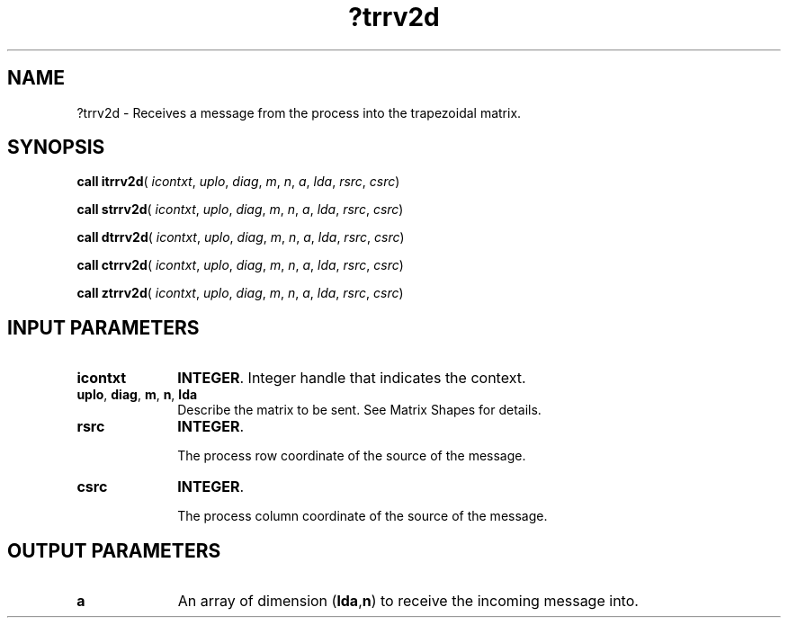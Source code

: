 .\" Copyright (c) 2002 \- 2008 Intel Corporation
.\" All rights reserved.
.\"
.TH ?trrv2d 3 "Intel Corporation" "Copyright(C) 2002 \- 2008" "Intel(R) Math Kernel Library"
.SH NAME
?trrv2d \- Receives a message from the process into the trapezoidal matrix.
.SH SYNOPSIS
.PP
\fBcall itrrv2d\fR( \fIicontxt\fR, \fIuplo\fR, \fIdiag\fR, \fIm\fR, \fIn\fR, \fIa\fR, \fIlda\fR, \fIrsrc\fR, \fIcsrc\fR)
.PP
\fBcall strrv2d\fR( \fIicontxt\fR, \fIuplo\fR, \fIdiag\fR, \fIm\fR, \fIn\fR, \fIa\fR, \fIlda\fR, \fIrsrc\fR, \fIcsrc\fR)
.PP
\fBcall dtrrv2d\fR( \fIicontxt\fR, \fIuplo\fR, \fIdiag\fR, \fIm\fR, \fIn\fR, \fIa\fR, \fIlda\fR, \fIrsrc\fR, \fIcsrc\fR)
.PP
\fBcall ctrrv2d\fR( \fIicontxt\fR, \fIuplo\fR, \fIdiag\fR, \fIm\fR, \fIn\fR, \fIa\fR, \fIlda\fR, \fIrsrc\fR, \fIcsrc\fR)
.PP
\fBcall ztrrv2d\fR( \fIicontxt\fR, \fIuplo\fR, \fIdiag\fR, \fIm\fR, \fIn\fR, \fIa\fR, \fIlda\fR, \fIrsrc\fR, \fIcsrc\fR)
.SH INPUT PARAMETERS

.TP 10
\fBicontxt\fR
.NL
\fBINTEGER\fR.  Integer handle that indicates the context.
.TP 10
\fBuplo\fR, \fBdiag\fR, \fBm\fR, \fBn\fR,  \fBlda\fR
.NL
Describe the matrix to be sent. See Matrix Shapes for details.
.TP 10
\fBrsrc\fR
.NL
\fBINTEGER\fR. 
.IP
The process row coordinate of the source of  the message. 
.TP 10
\fBcsrc\fR
.NL
\fBINTEGER\fR. 
.IP
The process column coordinate of the source of  the message.
.SH OUTPUT PARAMETERS

.TP 10
\fBa\fR
.NL
An array of dimension (\fBlda\fR,\fBn\fR) to receive the incoming message into.
